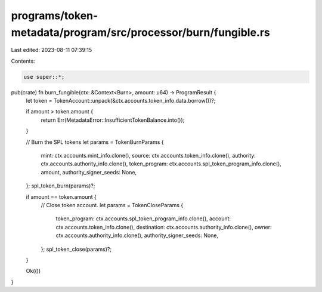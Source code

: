 programs/token-metadata/program/src/processor/burn/fungible.rs
==============================================================

Last edited: 2023-08-11 07:39:15

Contents:

.. code-block:: rs

    use super::*;

pub(crate) fn burn_fungible(ctx: &Context<Burn>, amount: u64) -> ProgramResult {
    let token = TokenAccount::unpack(&ctx.accounts.token_info.data.borrow())?;

    if amount > token.amount {
        return Err(MetadataError::InsufficientTokenBalance.into());
    }

    // Burn the SPL tokens
    let params = TokenBurnParams {
        mint: ctx.accounts.mint_info.clone(),
        source: ctx.accounts.token_info.clone(),
        authority: ctx.accounts.authority_info.clone(),
        token_program: ctx.accounts.spl_token_program_info.clone(),
        amount,
        authority_signer_seeds: None,
    };
    spl_token_burn(params)?;

    if amount == token.amount {
        // Close token account.
        let params = TokenCloseParams {
            token_program: ctx.accounts.spl_token_program_info.clone(),
            account: ctx.accounts.token_info.clone(),
            destination: ctx.accounts.authority_info.clone(),
            owner: ctx.accounts.authority_info.clone(),
            authority_signer_seeds: None,
        };
        spl_token_close(params)?;
    }

    Ok(())
}


